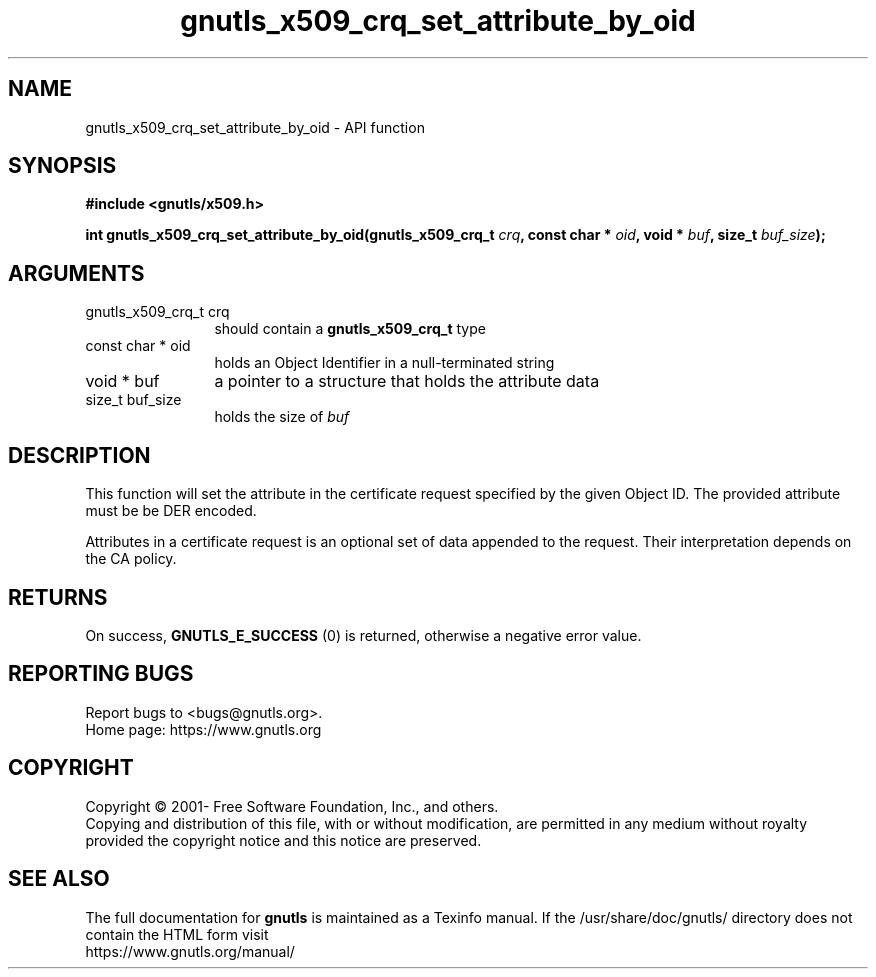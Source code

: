 .\" DO NOT MODIFY THIS FILE!  It was generated by gdoc.
.TH "gnutls_x509_crq_set_attribute_by_oid" 3 "3.7.5" "gnutls" "gnutls"
.SH NAME
gnutls_x509_crq_set_attribute_by_oid \- API function
.SH SYNOPSIS
.B #include <gnutls/x509.h>
.sp
.BI "int gnutls_x509_crq_set_attribute_by_oid(gnutls_x509_crq_t " crq ", const char * " oid ", void * " buf ", size_t " buf_size ");"
.SH ARGUMENTS
.IP "gnutls_x509_crq_t crq" 12
should contain a \fBgnutls_x509_crq_t\fP type
.IP "const char * oid" 12
holds an Object Identifier in a null\-terminated string
.IP "void * buf" 12
a pointer to a structure that holds the attribute data
.IP "size_t buf_size" 12
holds the size of  \fIbuf\fP 
.SH "DESCRIPTION"
This function will set the attribute in the certificate request
specified by the given Object ID. The provided attribute must be be DER
encoded.

Attributes in a certificate request is an optional set of data
appended to the request. Their interpretation depends on the CA policy.
.SH "RETURNS"
On success, \fBGNUTLS_E_SUCCESS\fP (0) is returned, otherwise a
negative error value.
.SH "REPORTING BUGS"
Report bugs to <bugs@gnutls.org>.
.br
Home page: https://www.gnutls.org

.SH COPYRIGHT
Copyright \(co 2001- Free Software Foundation, Inc., and others.
.br
Copying and distribution of this file, with or without modification,
are permitted in any medium without royalty provided the copyright
notice and this notice are preserved.
.SH "SEE ALSO"
The full documentation for
.B gnutls
is maintained as a Texinfo manual.
If the /usr/share/doc/gnutls/
directory does not contain the HTML form visit
.B
.IP https://www.gnutls.org/manual/
.PP
